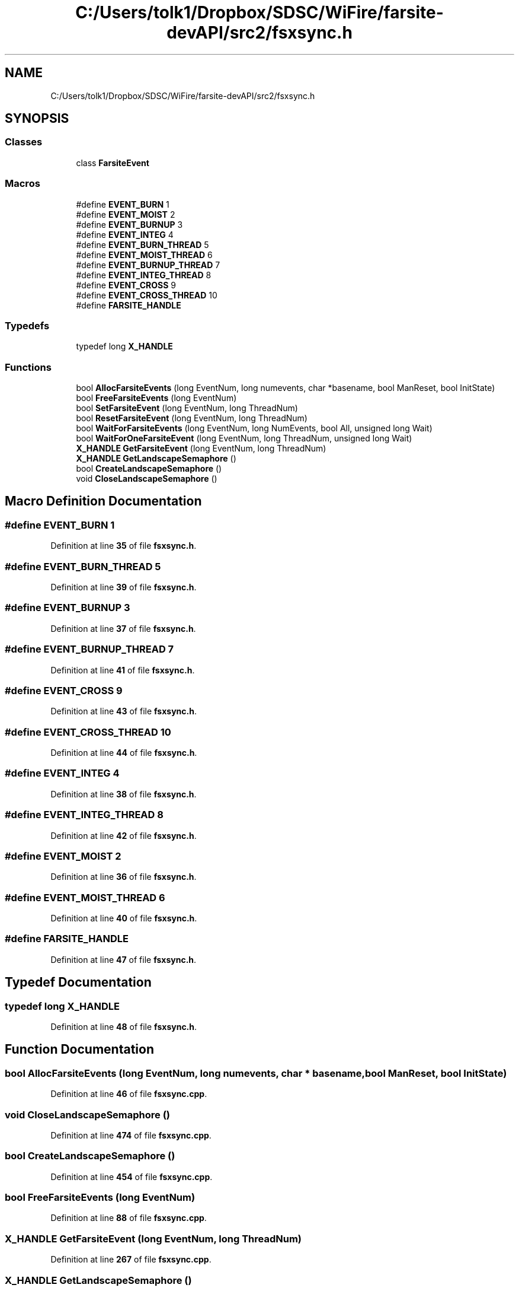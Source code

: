 .TH "C:/Users/tolk1/Dropbox/SDSC/WiFire/farsite-devAPI/src2/fsxsync.h" 3 "farsite4P" \" -*- nroff -*-
.ad l
.nh
.SH NAME
C:/Users/tolk1/Dropbox/SDSC/WiFire/farsite-devAPI/src2/fsxsync.h
.SH SYNOPSIS
.br
.PP
.SS "Classes"

.in +1c
.ti -1c
.RI "class \fBFarsiteEvent\fP"
.br
.in -1c
.SS "Macros"

.in +1c
.ti -1c
.RI "#define \fBEVENT_BURN\fP   1"
.br
.ti -1c
.RI "#define \fBEVENT_MOIST\fP   2"
.br
.ti -1c
.RI "#define \fBEVENT_BURNUP\fP   3"
.br
.ti -1c
.RI "#define \fBEVENT_INTEG\fP   4"
.br
.ti -1c
.RI "#define \fBEVENT_BURN_THREAD\fP   5"
.br
.ti -1c
.RI "#define \fBEVENT_MOIST_THREAD\fP   6"
.br
.ti -1c
.RI "#define \fBEVENT_BURNUP_THREAD\fP   7"
.br
.ti -1c
.RI "#define \fBEVENT_INTEG_THREAD\fP   8"
.br
.ti -1c
.RI "#define \fBEVENT_CROSS\fP   9"
.br
.ti -1c
.RI "#define \fBEVENT_CROSS_THREAD\fP   10"
.br
.ti -1c
.RI "#define \fBFARSITE_HANDLE\fP"
.br
.in -1c
.SS "Typedefs"

.in +1c
.ti -1c
.RI "typedef long \fBX_HANDLE\fP"
.br
.in -1c
.SS "Functions"

.in +1c
.ti -1c
.RI "bool \fBAllocFarsiteEvents\fP (long EventNum, long numevents, char *basename, bool ManReset, bool InitState)"
.br
.ti -1c
.RI "bool \fBFreeFarsiteEvents\fP (long EventNum)"
.br
.ti -1c
.RI "bool \fBSetFarsiteEvent\fP (long EventNum, long ThreadNum)"
.br
.ti -1c
.RI "bool \fBResetFarsiteEvent\fP (long EventNum, long ThreadNum)"
.br
.ti -1c
.RI "bool \fBWaitForFarsiteEvents\fP (long EventNum, long NumEvents, bool All, unsigned long Wait)"
.br
.ti -1c
.RI "bool \fBWaitForOneFarsiteEvent\fP (long EventNum, long ThreadNum, unsigned long Wait)"
.br
.ti -1c
.RI "\fBX_HANDLE\fP \fBGetFarsiteEvent\fP (long EventNum, long ThreadNum)"
.br
.ti -1c
.RI "\fBX_HANDLE\fP \fBGetLandscapeSemaphore\fP ()"
.br
.ti -1c
.RI "bool \fBCreateLandscapeSemaphore\fP ()"
.br
.ti -1c
.RI "void \fBCloseLandscapeSemaphore\fP ()"
.br
.in -1c
.SH "Macro Definition Documentation"
.PP 
.SS "#define EVENT_BURN   1"

.PP
Definition at line \fB35\fP of file \fBfsxsync\&.h\fP\&.
.SS "#define EVENT_BURN_THREAD   5"

.PP
Definition at line \fB39\fP of file \fBfsxsync\&.h\fP\&.
.SS "#define EVENT_BURNUP   3"

.PP
Definition at line \fB37\fP of file \fBfsxsync\&.h\fP\&.
.SS "#define EVENT_BURNUP_THREAD   7"

.PP
Definition at line \fB41\fP of file \fBfsxsync\&.h\fP\&.
.SS "#define EVENT_CROSS   9"

.PP
Definition at line \fB43\fP of file \fBfsxsync\&.h\fP\&.
.SS "#define EVENT_CROSS_THREAD   10"

.PP
Definition at line \fB44\fP of file \fBfsxsync\&.h\fP\&.
.SS "#define EVENT_INTEG   4"

.PP
Definition at line \fB38\fP of file \fBfsxsync\&.h\fP\&.
.SS "#define EVENT_INTEG_THREAD   8"

.PP
Definition at line \fB42\fP of file \fBfsxsync\&.h\fP\&.
.SS "#define EVENT_MOIST   2"

.PP
Definition at line \fB36\fP of file \fBfsxsync\&.h\fP\&.
.SS "#define EVENT_MOIST_THREAD   6"

.PP
Definition at line \fB40\fP of file \fBfsxsync\&.h\fP\&.
.SS "#define FARSITE_HANDLE"

.PP
Definition at line \fB47\fP of file \fBfsxsync\&.h\fP\&.
.SH "Typedef Documentation"
.PP 
.SS "typedef long \fBX_HANDLE\fP"

.PP
Definition at line \fB48\fP of file \fBfsxsync\&.h\fP\&.
.SH "Function Documentation"
.PP 
.SS "bool AllocFarsiteEvents (long EventNum, long numevents, char * basename, bool ManReset, bool InitState)"

.PP
Definition at line \fB46\fP of file \fBfsxsync\&.cpp\fP\&.
.SS "void CloseLandscapeSemaphore ()"

.PP
Definition at line \fB474\fP of file \fBfsxsync\&.cpp\fP\&.
.SS "bool CreateLandscapeSemaphore ()"

.PP
Definition at line \fB454\fP of file \fBfsxsync\&.cpp\fP\&.
.SS "bool FreeFarsiteEvents (long EventNum)"

.PP
Definition at line \fB88\fP of file \fBfsxsync\&.cpp\fP\&.
.SS "\fBX_HANDLE\fP GetFarsiteEvent (long EventNum, long ThreadNum)"

.PP
Definition at line \fB267\fP of file \fBfsxsync\&.cpp\fP\&.
.SS "\fBX_HANDLE\fP GetLandscapeSemaphore ()"

.PP
Definition at line \fB448\fP of file \fBfsxsync\&.cpp\fP\&.
.SS "bool ResetFarsiteEvent (long EventNum, long ThreadNum)"

.PP
Definition at line \fB158\fP of file \fBfsxsync\&.cpp\fP\&.
.SS "bool SetFarsiteEvent (long EventNum, long ThreadNum)"

.PP
Definition at line \fB123\fP of file \fBfsxsync\&.cpp\fP\&.
.SS "bool WaitForFarsiteEvents (long EventNum, long NumEvents, bool All, unsigned long Wait)"

.PP
Definition at line \fB193\fP of file \fBfsxsync\&.cpp\fP\&.
.SS "bool WaitForOneFarsiteEvent (long EventNum, long ThreadNum, unsigned long Wait)"

.PP
Definition at line \fB231\fP of file \fBfsxsync\&.cpp\fP\&.
.SH "Author"
.PP 
Generated automatically by Doxygen for farsite4P from the source code\&.
